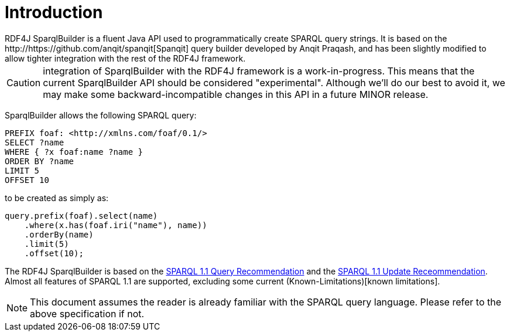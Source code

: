 = Introduction
RDF4J SparqlBuilder is a fluent Java API used to programmatically create SPARQL query strings. It is based on the http://https://github.com/anqit/spanqit[Spanqit] query builder developed by Anqit Praqash, and has been slightly modified to allow tighter integration with the rest of the RDF4J framework.

CAUTION: integration of SparqlBuilder with the RDF4J framework is a work-in-progress. This means that the current SparqlBuilder API should be considered "experimental". Although we'll do our best to avoid it, we may make some backward-incompatible changes in this API in a future MINOR release.

SparqlBuilder allows the following SPARQL query:
[source,sparql]
----
PREFIX foaf: <http://xmlns.com/foaf/0.1/>
SELECT ?name
WHERE { ?x foaf:name ?name }
ORDER BY ?name
LIMIT 5
OFFSET 10
----
to be created as simply as:
[source,java]
----
query.prefix(foaf).select(name)
    .where(x.has(foaf.iri("name"), name))
    .orderBy(name)
    .limit(5)
    .offset(10);
----

The RDF4J SparqlBuilder is based on the https://www.w3.org/TR/sparql11-query/[SPARQL 1.1 Query Recommendation] and the https://www.w3.org/TR/sparql11-update/[SPARQL 1.1 Update Receommendation]. Almost all features of SPARQL 1.1 are supported, excluding some current (Known-Limitations)[known limitations].

NOTE: This document assumes the reader is already familiar with the SPARQL query language. Please refer to the above specification if not.
